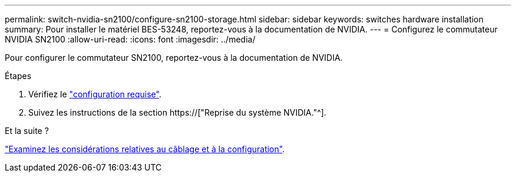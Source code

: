 ---
permalink: switch-nvidia-sn2100/configure-sn2100-storage.html 
sidebar: sidebar 
keywords: switches hardware installation 
summary: Pour installer le matériel BES-53248, reportez-vous à la documentation de NVIDIA. 
---
= Configurez le commutateur NVIDIA SN2100
:allow-uri-read: 
:icons: font
:imagesdir: ../media/


[role="lead"]
Pour configurer le commutateur SN2100, reportez-vous à la documentation de NVIDIA.

.Étapes
. Vérifiez le link:configure-reqs-sn2100-storage.html["configuration requise"].
. Suivez les instructions de la section https://["Reprise du système NVIDIA."^].


.Et la suite ?
link:cabling-considerations-sn2100-storage.html["Examinez les considérations relatives au câblage et à la configuration"].
